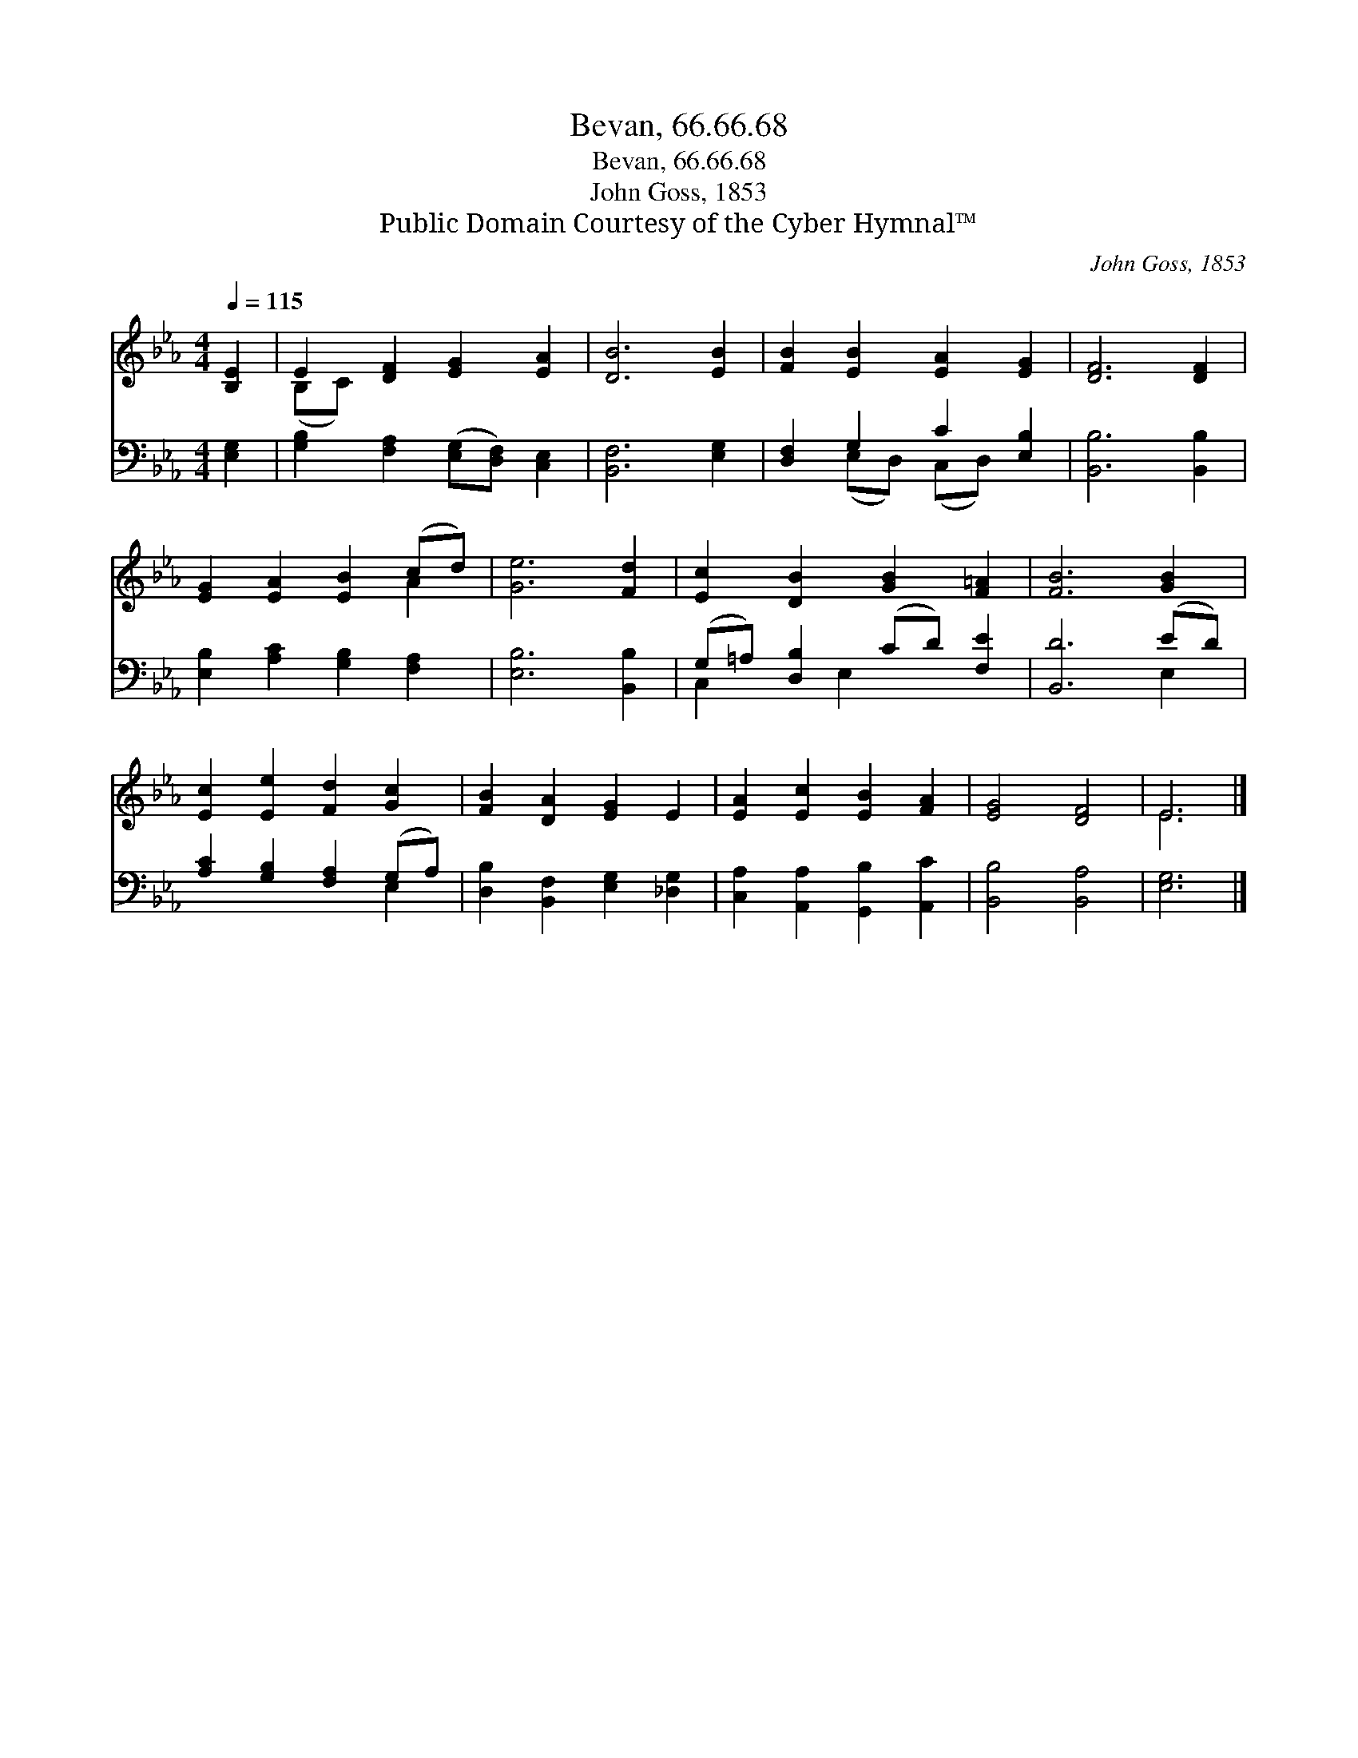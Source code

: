 X:1
T:Bevan, 66.66.68
T:Bevan, 66.66.68
T:John Goss, 1853
T:Public Domain Courtesy of the Cyber Hymnal™
C:John Goss, 1853
Z:Public Domain
Z:Courtesy of the Cyber Hymnal™
%%score ( 1 2 ) ( 3 4 )
L:1/8
Q:1/4=115
M:4/4
K:Eb
V:1 treble 
V:2 treble 
V:3 bass 
V:4 bass 
V:1
 [B,E]2 | E2 [DF]2 [EG]2 [EA]2 | [DB]6 [EB]2 | [FB]2 [EB]2 [EA]2 [EG]2 | [DF]6 [DF]2 | %5
 [EG]2 [EA]2 [EB]2 (cd) | [Ge]6 [Fd]2 | [Ec]2 [DB]2 [GB]2 [F=A]2 | [FB]6 [GB]2 | %9
 [Ec]2 [Ee]2 [Fd]2 [Gc]2 | [FB]2 [DA]2 [EG]2 E2 | [EA]2 [Ec]2 [EB]2 [FA]2 | [EG]4 [DF]4 | E6 |] %14
V:2
 x2 | (B,C) x6 | x8 | x8 | x8 | x6 A2 | x8 | x8 | x8 | x8 | x8 | x8 | x8 | E6 |] %14
V:3
 [E,G,]2 | [G,B,]2 [F,A,]2 ([E,G,][D,F,]) [C,E,]2 | [B,,F,]6 [E,G,]2 | [D,F,]2 G,2 C2 [E,B,]2 | %4
 [B,,B,]6 [B,,B,]2 | [E,B,]2 [A,C]2 [G,B,]2 [F,A,]2 | [E,B,]6 [B,,B,]2 | %7
 (G,=A,) [D,B,]2 (CD) [F,E]2 | [B,,D]6 (ED) | [A,C]2 [G,B,]2 [F,A,]2 (G,A,) | %10
 [D,B,]2 [B,,F,]2 [E,G,]2 [_D,G,]2 | [C,A,]2 [A,,A,]2 [G,,B,]2 [A,,C]2 | [B,,B,]4 [B,,A,]4 | %13
 [E,G,]6 |] %14
V:4
 x2 | x8 | x8 | x2 (E,D,) (C,D,) x2 | x8 | x8 | x8 | C,2 x E,2 x3 | x6 E,2 | x6 E,2 | x8 | x8 | %12
 x8 | x6 |] %14

